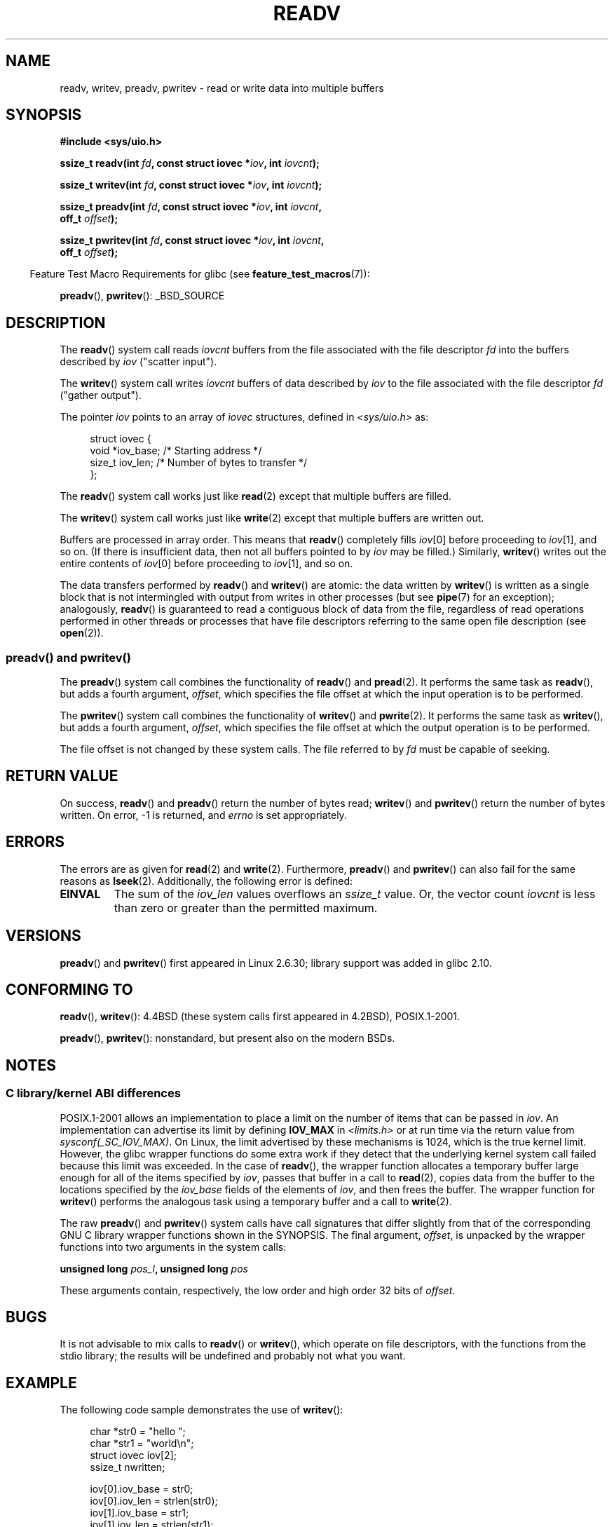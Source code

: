 .\" Copyright (C) 2007, 2010 Michael Kerrisk <mtk.manpages@gmail.com>
.\" and Copyright (c) 1993 by Thomas Koenig (ig25@rz.uni-karlsruhe.de)
.\"
.\" %%%LICENSE_START(VERBATIM)
.\" Permission is granted to make and distribute verbatim copies of this
.\" manual provided the copyright notice and this permission notice are
.\" preserved on all copies.
.\"
.\" Permission is granted to copy and distribute modified versions of this
.\" manual under the conditions for verbatim copying, provided that the
.\" entire resulting derived work is distributed under the terms of a
.\" permission notice identical to this one.
.\"
.\" Since the Linux kernel and libraries are constantly changing, this
.\" manual page may be incorrect or out-of-date.  The author(s) assume no
.\" responsibility for errors or omissions, or for damages resulting from
.\" the use of the information contained herein.  The author(s) may not
.\" have taken the same level of care in the production of this manual,
.\" which is licensed free of charge, as they might when working
.\" professionally.
.\"
.\" Formatted or processed versions of this manual, if unaccompanied by
.\" the source, must acknowledge the copyright and authors of this work.
.\" %%%LICENSE_END
.\"
.\" Modified Sat Jul 24 18:34:44 1993 by Rik Faith (faith@cs.unc.edu)
.\" Merged readv.[23], 2002-10-17, aeb
.\" 2007-04-30 mtk, A fairly major rewrite to fix errors and
.\"     add more details.
.\" 2010-11-16, mtk, Added documentation of preadv() and pwritev()
.\"
.TH READV 2  2014-08-19 "Linux" "Linux Programmer's Manual"
.SH NAME
readv, writev, preadv, pwritev \- read or write data into multiple buffers
.SH SYNOPSIS
.nf
.B #include <sys/uio.h>
.sp
.BI "ssize_t readv(int " fd ", const struct iovec *" iov ", int " iovcnt );
.sp
.BI "ssize_t writev(int " fd ", const struct iovec *" iov ", int " iovcnt );
.sp
.BI "ssize_t preadv(int " fd ", const struct iovec *" iov ", int " iovcnt ,
.BI "               off_t " offset );
.sp
.BI "ssize_t pwritev(int " fd ", const struct iovec *" iov ", int " iovcnt ,
.BI "                off_t " offset );
.fi
.sp
.in -4n
Feature Test Macro Requirements for glibc (see
.BR feature_test_macros (7)):
.in
.sp
.BR preadv (),
.BR pwritev ():
_BSD_SOURCE
.SH DESCRIPTION
The
.BR readv ()
system call reads
.I iovcnt
buffers from the file associated with the file descriptor
.I fd
into the buffers described by
.I iov
("scatter input").
.PP
The
.BR writev ()
system call writes
.I iovcnt
buffers of data described by
.I iov
to the file associated with the file descriptor
.I fd
("gather output").
.PP
The pointer
.I iov
points to an array of
.I iovec
structures,
defined in
.I <sys/uio.h>
as:
.PP
.br
.in +4n
.nf
struct iovec {
    void  *iov_base;    /* Starting address */
    size_t iov_len;     /* Number of bytes to transfer */
};
.fi
.in
.PP
The
.BR readv ()
system call works just like
.BR read (2)
except that multiple buffers are filled.
.PP
The
.BR writev ()
system call works just like
.BR write (2)
except that multiple buffers are written out.
.PP
Buffers are processed in array order.
This means that
.BR readv ()
completely fills
.IR iov [0]
before proceeding to
.IR iov [1],
and so on.
(If there is insufficient data, then not all buffers pointed to by
.I iov
may be filled.)
Similarly,
.BR writev ()
writes out the entire contents of
.IR iov [0]
before proceeding to
.IR iov [1],
and so on.
.PP
The data transfers performed by
.BR readv ()
and
.BR writev ()
are atomic: the data written by
.BR writev ()
is written as a single block that is not intermingled with output
from writes in other processes (but see
.BR pipe (7)
for an exception);
analogously,
.BR readv ()
is guaranteed to read a contiguous block of data from the file,
regardless of read operations performed in other threads or processes
that have file descriptors referring to the same open file description
(see
.BR open (2)).
.SS preadv() and pwritev()
The
.BR preadv ()
system call combines the functionality of
.BR readv ()
and
.BR pread (2).
It performs the same task as
.BR readv (),
but adds a fourth argument,
.IR offset ,
which specifies the file offset at which the input operation
is to be performed.

The
.BR pwritev ()
system call combines the functionality of
.BR writev ()
and
.BR pwrite (2).
It performs the same task as
.BR writev (),
but adds a fourth argument,
.IR offset ,
which specifies the file offset at which the output operation
is to be performed.

The file offset is not changed by these system calls.
The file referred to by
.I fd
must be capable of seeking.
.SH RETURN VALUE
On success,
.BR readv ()
and
.BR preadv ()
return the number of bytes read;
.BR writev ()
and
.BR pwritev ()
return the number of bytes written.
On error, \-1 is returned, and \fIerrno\fP is set appropriately.
.SH ERRORS
The errors are as given for
.BR read (2)
and
.BR write (2).
Furthermore,
.BR preadv ()
and
.BR pwritev ()
can also fail for the same reasons as
.BR lseek (2).
Additionally, the following error is defined:
.TP
.B EINVAL
The sum of the
.I iov_len
values overflows an
.I ssize_t
value.
Or, the vector count \fIiovcnt\fP is less than zero or greater than the
permitted maximum.
.SH VERSIONS
.BR preadv ()
and
.BR pwritev ()
first appeared in Linux 2.6.30; library support was added in glibc 2.10.
.SH CONFORMING TO
.BR readv (),
.BR writev ():
4.4BSD (these system calls first appeared in 4.2BSD), POSIX.1-2001.
.\" Linux libc5 used \fIsize_t\fP as the type of the \fIiovcnt\fP argument,
.\" and \fIint\fP as the return type.
.\" The readv/writev system calls were buggy before Linux 1.3.40.
.\" (Says release.libc.)

.BR preadv (),
.BR pwritev ():
nonstandard, but present also on the modern BSDs.
.SH NOTES
.SS C library/kernel ABI differences
POSIX.1-2001 allows an implementation to place a limit on
the number of items that can be passed in
.IR iov .
An implementation can advertise its limit by defining
.B IOV_MAX
in
.I <limits.h>
or at run time via the return value from
.IR sysconf(_SC_IOV_MAX) .
On Linux, the limit advertised by these mechanisms is 1024,
which is the true kernel limit.
However, the glibc wrapper functions do some extra work if
they detect that the underlying kernel system call failed because this
limit was exceeded.
In the case of
.BR readv (),
the wrapper function allocates a temporary buffer large enough
for all of the items specified by
.IR iov ,
passes that buffer in a call to
.BR read (2),
copies data from the buffer to the locations specified by the
.I iov_base
fields of the elements of
.IR iov ,
and then frees the buffer.
The wrapper function for
.BR writev ()
performs the analogous task using a temporary buffer and a call to
.BR write (2).

The raw
.BR preadv ()
and
.BR pwritev ()
system calls have call signatures that differ slightly from that of the
corresponding GNU C library wrapper functions shown in the SYNOPSIS.
The final argument,
.IR offset ,
is unpacked by the wrapper functions into two arguments in the system calls:

.BI "    unsigned long " pos_l ", unsigned long " pos

These arguments contain, respectively, the low order and high order 32 bits of
.IR offset .
.SH BUGS
It is not advisable to mix calls to
.BR readv ()
or
.BR writev (),
which operate on file descriptors, with the functions from the stdio
library; the results will be undefined and probably not what you want.
.SH EXAMPLE
The following code sample demonstrates the use of
.BR writev ():

.in +4n
.nf
char *str0 = "hello ";
char *str1 = "world\\n";
struct iovec iov[2];
ssize_t nwritten;

iov[0].iov_base = str0;
iov[0].iov_len = strlen(str0);
iov[1].iov_base = str1;
iov[1].iov_len = strlen(str1);

nwritten = writev(STDOUT_FILENO, iov, 2);
.fi
.in
.SH SEE ALSO
.BR pread (2),
.BR read (2),
.BR write (2)
